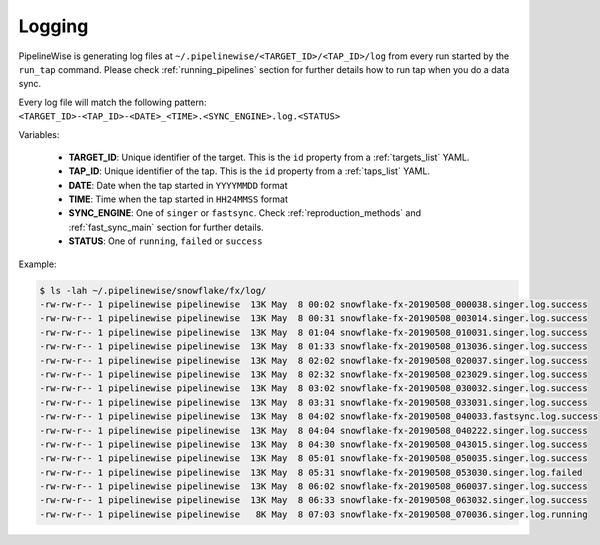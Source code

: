 
.. _logging:

Logging
-------

PipelineWise is generating log files at ``~/.pipelinewise/<TARGET_ID>/<TAP_ID>/log``
from every run started by the ``run_tap`` command. Please check :ref:`running_pipelines`
section for further details how to run tap when you do a data sync.

Every log file will match the following pattern: ``<TARGET_ID>-<TAP_ID>-<DATE>_<TIME>.<SYNC_ENGINE>.log.<STATUS>``

Variables:

  * **TARGET_ID**: Unique identifier of the target. This is the ``id`` property from a :ref:`targets_list` YAML.
  * **TAP_ID**: Unique identifier of the tap. This is the ``id`` property from a :ref:`taps_list` YAML.
  * **DATE**: Date when the tap started in ``YYYYMMDD`` format
  * **TIME**: Time when the tap started in ``HH24MMSS`` format
  * **SYNC_ENGINE**: One of ``singer`` or ``fastsync``. Check :ref:`reproduction_methods` and :ref:`fast_sync_main` section for further details.
  * **STATUS**: One of ``running``, ``failed`` or ``success``


Example:

.. code-block:: bash

    $ ls -lah ~/.pipelinewise/snowflake/fx/log/
    -rw-rw-r-- 1 pipelinewise pipelinewise  13K May  8 00:02 snowflake-fx-20190508_000038.singer.log.success
    -rw-rw-r-- 1 pipelinewise pipelinewise  13K May  8 00:31 snowflake-fx-20190508_003014.singer.log.success
    -rw-rw-r-- 1 pipelinewise pipelinewise  13K May  8 01:04 snowflake-fx-20190508_010031.singer.log.success
    -rw-rw-r-- 1 pipelinewise pipelinewise  13K May  8 01:33 snowflake-fx-20190508_013036.singer.log.success
    -rw-rw-r-- 1 pipelinewise pipelinewise  13K May  8 02:02 snowflake-fx-20190508_020037.singer.log.success
    -rw-rw-r-- 1 pipelinewise pipelinewise  13K May  8 02:32 snowflake-fx-20190508_023029.singer.log.success
    -rw-rw-r-- 1 pipelinewise pipelinewise  13K May  8 03:02 snowflake-fx-20190508_030032.singer.log.success
    -rw-rw-r-- 1 pipelinewise pipelinewise  13K May  8 03:31 snowflake-fx-20190508_033031.singer.log.success
    -rw-rw-r-- 1 pipelinewise pipelinewise  13K May  8 04:02 snowflake-fx-20190508_040033.fastsync.log.success
    -rw-rw-r-- 1 pipelinewise pipelinewise  13K May  8 04:04 snowflake-fx-20190508_040222.singer.log.success
    -rw-rw-r-- 1 pipelinewise pipelinewise  13K May  8 04:30 snowflake-fx-20190508_043015.singer.log.success
    -rw-rw-r-- 1 pipelinewise pipelinewise  13K May  8 05:01 snowflake-fx-20190508_050035.singer.log.success
    -rw-rw-r-- 1 pipelinewise pipelinewise  13K May  8 05:31 snowflake-fx-20190508_053030.singer.log.failed
    -rw-rw-r-- 1 pipelinewise pipelinewise  13K May  8 06:02 snowflake-fx-20190508_060037.singer.log.success
    -rw-rw-r-- 1 pipelinewise pipelinewise  13K May  8 06:33 snowflake-fx-20190508_063032.singer.log.success
    -rw-rw-r-- 1 pipelinewise pipelinewise   8K May  8 07:03 snowflake-fx-20190508_070036.singer.log.running


